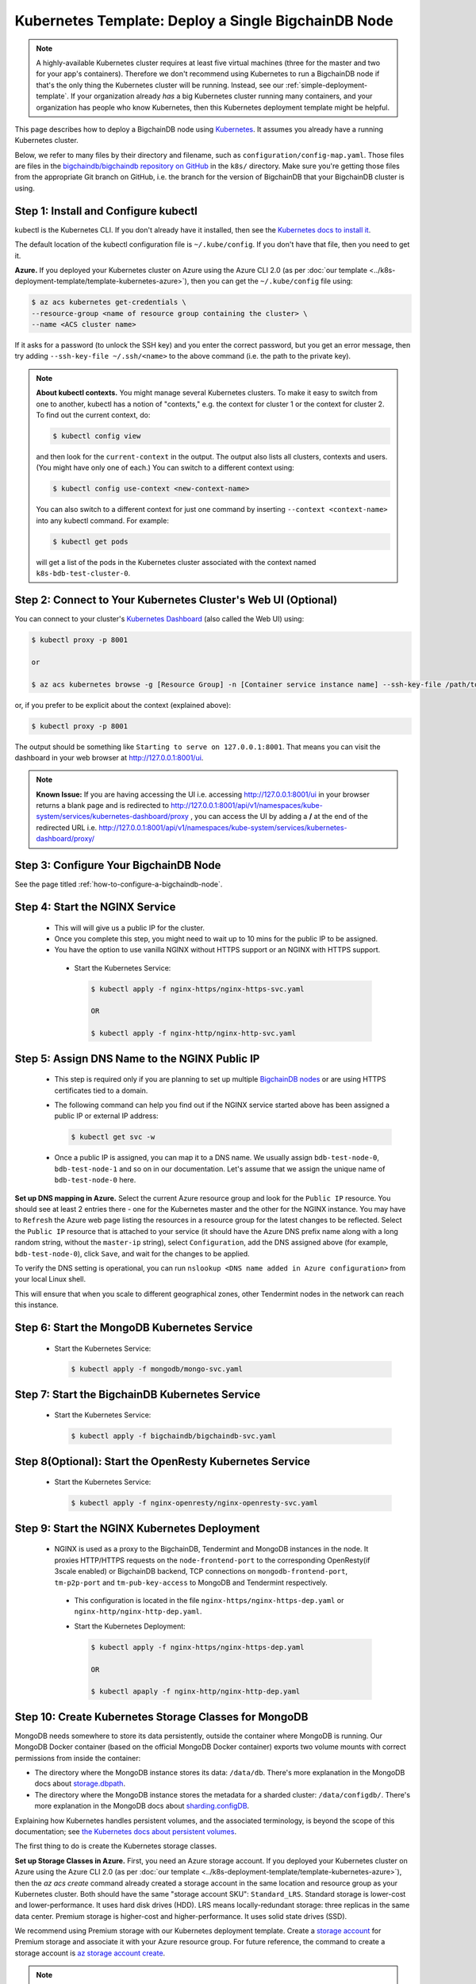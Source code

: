 
.. Copyright BigchainDB GmbH and BigchainDB contributors
   SPDX-License-Identifier: (Apache-2.0 AND CC-BY-4.0)
   Code is Apache-2.0 and docs are CC-BY-4.0

.. _kubernetes-template-deploy-a-single-bigchaindb-node:

Kubernetes Template: Deploy a Single BigchainDB Node
====================================================

.. note::

   A highly-available Kubernetes cluster requires at least five virtual machines
   (three for the master and two for your app's containers).
   Therefore we don't recommend using Kubernetes to run a BigchainDB node
   if that's the only thing the Kubernetes cluster will be running.
   Instead, see our :ref:`simple-deployment-template`.
   If your organization already *has* a big Kubernetes cluster running many containers,
   and your organization has people who know Kubernetes,
   then this Kubernetes deployment template might be helpful.

This page describes how to deploy a BigchainDB node
using `Kubernetes <https://kubernetes.io/>`_.
It assumes you already have a running Kubernetes cluster.

Below, we refer to many files by their directory and filename,
such as ``configuration/config-map.yaml``. Those files are files in the
`bigchaindb/bigchaindb repository on GitHub <https://github.com/bigchaindb/bigchaindb/>`_
in the ``k8s/`` directory.
Make sure you're getting those files from the appropriate Git branch on
GitHub, i.e. the branch for the version of BigchainDB that your BigchainDB
cluster is using.


Step 1: Install and Configure kubectl
-------------------------------------

kubectl is the Kubernetes CLI.
If you don't already have it installed,
then see the `Kubernetes docs to install it
<https://kubernetes.io/docs/user-guide/prereqs/>`_.

The default location of the kubectl configuration file is ``~/.kube/config``.
If you don't have that file, then you need to get it.

**Azure.** If you deployed your Kubernetes cluster on Azure
using the Azure CLI 2.0 (as per :doc:`our template
<../k8s-deployment-template/template-kubernetes-azure>`),
then you can get the ``~/.kube/config`` file using:

.. code:: bash

   $ az acs kubernetes get-credentials \
   --resource-group <name of resource group containing the cluster> \
   --name <ACS cluster name>

If it asks for a password (to unlock the SSH key)
and you enter the correct password,
but you get an error message,
then try adding ``--ssh-key-file ~/.ssh/<name>``
to the above command (i.e. the path to the private key).

.. note::

    **About kubectl contexts.** You might manage several
    Kubernetes clusters. To make it easy to switch from one to another,
    kubectl has a notion of "contexts," e.g. the context for cluster 1 or
    the context for cluster 2. To find out the current context, do:

    .. code:: bash

      $ kubectl config view

    and then look for the ``current-context`` in the output.
    The output also lists all clusters, contexts and users.
    (You might have only one of each.)
    You can switch to a different context using:

    .. code:: bash

      $ kubectl config use-context <new-context-name>

    You can also switch to a different context for just one command
    by inserting ``--context <context-name>`` into any kubectl command.
    For example:

    .. code:: bash

      $ kubectl get pods

    will get a list of the pods in the Kubernetes cluster associated
    with the context named ``k8s-bdb-test-cluster-0``.

Step 2: Connect to Your Kubernetes Cluster's Web UI (Optional)
---------------------------------------------------------------

You can connect to your cluster's
`Kubernetes Dashboard <https://kubernetes.io/docs/tasks/access-application-cluster/web-ui-dashboard/>`_
(also called the Web UI) using:

.. code:: bash

   $ kubectl proxy -p 8001

   or

   $ az acs kubernetes browse -g [Resource Group] -n [Container service instance name] --ssh-key-file /path/to/privateKey

or, if you prefer to be explicit about the context (explained above):

.. code:: bash

   $ kubectl proxy -p 8001

The output should be something like ``Starting to serve on 127.0.0.1:8001``.
That means you can visit the dashboard in your web browser at
`http://127.0.0.1:8001/ui <http://127.0.0.1:8001/ui>`_.

.. note::
    
    **Known Issue:** If you are having accessing the UI i.e.
    accessing `http://127.0.0.1:8001/ui <http://127.0.0.1:8001/ui>`_
    in your browser returns a blank page and is redirected to
    `http://127.0.0.1:8001/api/v1/namespaces/kube-system/services/kubernetes-dashboard/proxy
    <http://127.0.0.1:8001/api/v1/namespaces/kube-system/services/kubernetes-dashboard/proxy>`_
    , you can access the UI by adding a **/** at the end of the redirected URL i.e.
    `http://127.0.0.1:8001/api/v1/namespaces/kube-system/services/kubernetes-dashboard/proxy/
    <http://127.0.0.1:8001/api/v1/namespaces/kube-system/services/kubernetes-dashboard/proxy/>`_


Step 3: Configure Your BigchainDB Node
--------------------------------------

See the page titled :ref:`how-to-configure-a-bigchaindb-node`.


.. _start-the-nginx-service:

Step 4: Start the NGINX Service
-------------------------------

  * This will will give us a public IP for the cluster.

  * Once you complete this step, you might need to wait up to 10 mins for the
    public IP to be assigned.

  * You have the option to use vanilla NGINX without HTTPS support or an
    NGINX with HTTPS support.

   * Start the Kubernetes Service:

     .. code:: bash

        $ kubectl apply -f nginx-https/nginx-https-svc.yaml

        OR

        $ kubectl apply -f nginx-http/nginx-http-svc.yaml


.. _assign-dns-name-to-nginx-public-ip:

Step 5: Assign DNS Name to the NGINX Public IP
----------------------------------------------

  * This step is required only if you are planning to set up multiple
    `BigchainDB nodes
    <https://docs.bigchaindb.com/en/latest/terminology.html>`_ or are using
    HTTPS certificates tied to a domain.

  * The following command can help you find out if the NGINX service started
    above has been assigned a public IP or external IP address:

    .. code:: bash

       $ kubectl get svc -w

  * Once a public IP is assigned, you can map it to
    a DNS name.
    We usually assign ``bdb-test-node-0``, ``bdb-test-node-1`` and
    so on in our documentation.
    Let's assume that we assign the unique name of ``bdb-test-node-0`` here.


**Set up DNS mapping in Azure.**
Select the current Azure resource group and look for the ``Public IP``
resource. You should see at least 2 entries there - one for the Kubernetes
master and the other for the NGINX instance. You may have to ``Refresh`` the
Azure web page listing the resources in a resource group for the latest
changes to be reflected.
Select the ``Public IP`` resource that is attached to your service (it should
have the Azure DNS prefix name along with a long random string, without the
``master-ip`` string), select ``Configuration``, add the DNS assigned above
(for example, ``bdb-test-node-0``), click ``Save``, and wait for the
changes to be applied.

To verify the DNS setting is operational, you can run ``nslookup <DNS
name added in Azure configuration>`` from your local Linux shell.

This will ensure that when you scale to different geographical zones, other Tendermint
nodes in the network can reach this instance.


.. _start-the-mongodb-kubernetes-service:

Step 6: Start the MongoDB Kubernetes Service
--------------------------------------------

  * Start the Kubernetes Service:

    .. code:: bash

       $ kubectl apply -f mongodb/mongo-svc.yaml


.. _start-the-bigchaindb-kubernetes-service:

Step 7: Start the BigchainDB Kubernetes Service
-----------------------------------------------

  * Start the Kubernetes Service:

    .. code:: bash

       $ kubectl apply -f bigchaindb/bigchaindb-svc.yaml


.. _start-the-openresty-kubernetes-service:

Step 8(Optional): Start the OpenResty Kubernetes Service
---------------------------------------------------------

  * Start the Kubernetes Service:

    .. code:: bash

       $ kubectl apply -f nginx-openresty/nginx-openresty-svc.yaml


.. _start-the-nginx-deployment:

Step 9: Start the NGINX Kubernetes Deployment
----------------------------------------------

  * NGINX is used as a proxy to the BigchainDB, Tendermint and MongoDB instances in
    the node. It proxies HTTP/HTTPS requests on the ``node-frontend-port``
    to the corresponding OpenResty(if 3scale enabled) or BigchainDB backend, TCP connections
    on ``mongodb-frontend-port``, ``tm-p2p-port`` and ``tm-pub-key-access``
    to MongoDB and Tendermint respectively.

   * This configuration is located in the file
     ``nginx-https/nginx-https-dep.yaml`` or ``nginx-http/nginx-http-dep.yaml``.

   * Start the Kubernetes Deployment:

     .. code:: bash

        $ kubectl apply -f nginx-https/nginx-https-dep.yaml

        OR

        $ kubectl apaply -f nginx-http/nginx-http-dep.yaml


.. _create-kubernetes-storage-class-mdb:

Step 10: Create Kubernetes Storage Classes for MongoDB
------------------------------------------------------

MongoDB needs somewhere to store its data persistently,
outside the container where MongoDB is running.
Our MongoDB Docker container
(based on the official MongoDB Docker container)
exports two volume mounts with correct
permissions from inside the container:

* The directory where the MongoDB instance stores its data: ``/data/db``.
  There's more explanation in the MongoDB docs about `storage.dbpath <https://docs.mongodb.com/manual/reference/configuration-options/#storage.dbPath>`_.

* The directory where the MongoDB instance stores the metadata for a sharded
  cluster: ``/data/configdb/``.
  There's more explanation in the MongoDB docs about `sharding.configDB <https://docs.mongodb.com/manual/reference/configuration-options/#sharding.configDB>`_.

Explaining how Kubernetes handles persistent volumes,
and the associated terminology,
is beyond the scope of this documentation;
see `the Kubernetes docs about persistent volumes
<https://kubernetes.io/docs/user-guide/persistent-volumes>`_.

The first thing to do is create the Kubernetes storage classes.

**Set up Storage Classes in Azure.**
First, you need an Azure storage account.
If you deployed your Kubernetes cluster on Azure
using the Azure CLI 2.0
(as per :doc:`our template <../k8s-deployment-template/template-kubernetes-azure>`),
then the `az acs create` command already created a
storage account in the same location and resource group
as your Kubernetes cluster.
Both should have the same "storage account SKU": ``Standard_LRS``.
Standard storage is lower-cost and lower-performance.
It uses hard disk drives (HDD).
LRS means locally-redundant storage: three replicas
in the same data center.
Premium storage is higher-cost and higher-performance.
It uses solid state drives (SSD).

We recommend using Premium storage with our Kubernetes deployment template.
Create a `storage account <https://docs.microsoft.com/en-us/azure/storage/common/storage-create-storage-account>`_
for Premium storage and associate it with your Azure resource group.
For future reference, the command to create a storage account is
`az storage account create <https://docs.microsoft.com/en-us/cli/azure/storage/account#create>`_.

.. note::
    Please refer to `Azure documentation <https://docs.microsoft.com/en-us/azure/virtual-machines/windows/premium-storage>`_
    for the list of VMs that are supported by Premium Storage.

The Kubernetes template for configuration of the MongoDB Storage Class is located in the
file ``mongodb/mongo-sc.yaml``.

You may have to update the ``parameters.location`` field in the file to
specify the location you are using in Azure.

If you want to use a custom storage account with the Storage Class, you
can also update `parameters.storageAccount` and provide the Azure storage
account name.

Create the required storage classes using:

.. code:: bash

   $ kubectl apply -f mongodb/mongo-sc.yaml


You can check if it worked using ``kubectl get storageclasses``.


.. _create-kubernetes-persistent-volume-claim-mdb:

Step 11: Create Kubernetes Persistent Volume Claims for MongoDB
---------------------------------------------------------------

Next, you will create two PersistentVolumeClaim objects ``mongo-db-claim`` and
``mongo-configdb-claim``.

This configuration is located in the file ``mongodb/mongo-pvc.yaml``.

Note how there's no explicit mention of Azure, AWS or whatever.
``ReadWriteOnce`` (RWO) means the volume can be mounted as
read-write by a single Kubernetes node.
(``ReadWriteOnce`` is the *only* access mode supported
by AzureDisk.)
``storage: 20Gi`` means the volume has a size of 20
`gibibytes <https://en.wikipedia.org/wiki/Gibibyte>`_.

You may want to update the ``spec.resources.requests.storage`` field in both
the files to specify a different disk size.

Create the required Persistent Volume Claims using:

.. code:: bash

   $ kubectl apply -f mongodb/mongo-pvc.yaml


You can check its status using: ``kubectl get pvc -w``

Initially, the status of persistent volume claims might be "Pending"
but it should become "Bound" fairly quickly.

.. note::
    The default Reclaim Policy for dynamically created persistent volumes is ``Delete``
    which means the PV and its associated Azure storage resource will be automatically
    deleted on deletion of PVC or PV. In order to prevent this from happening do
    the following steps to change default reclaim policy of dyanmically created PVs
    from ``Delete`` to ``Retain``

    * Run the following command to list existing PVs

    .. Code:: bash

        $ kubectl get pv

    * Run the following command to update a PV's reclaim policy to <Retain>

    .. Code:: bash

        $ kubectl patch pv <pv-name> -p '{"spec":{"persistentVolumeReclaimPolicy":"Retain"}}'

    For notes on recreating a private volume form a released Azure disk resource consult
    :doc:`the page about cluster troubleshooting <../k8s-deployment-template/troubleshoot>`.

.. _start-kubernetes-stateful-set-mongodb:

Step 12: Start a Kubernetes StatefulSet for MongoDB
---------------------------------------------------

  * Create the MongoDB StatefulSet using:

    .. code:: bash

       $ kubectl apply -f mongodb/mongo-ss.yaml

  * It might take up to 10 minutes for the disks, specified in the Persistent
    Volume Claims above, to be created and attached to the pod.
    The UI might show that the pod has errored with the message
    "timeout expired waiting for volumes to attach/mount". Use the CLI below
    to check the status of the pod in this case, instead of the UI.
    This happens due to a bug in Azure ACS.

    .. code:: bash

       $ kubectl get pods -w


.. _configure-users-and-access-control-mongodb:

Step 13: Configure Users and Access Control for MongoDB
-------------------------------------------------------

  * In this step, you will create a user on MongoDB with authorization
    to create more users and assign roles to it. We will also create
    MongoDB client users for BigchainDB and MongoDB Monitoring agent(Optional).

    .. code:: bash

       $ kubectl apply -f mongodb/configure_mdb.sh


.. _create-kubernetes-storage-class:

Step 14: Create Kubernetes Storage Classes for BigchainDB
----------------------------------------------------------

BigchainDB needs somewhere to store Tendermint data persistently, Tendermint uses
LevelDB as the persistent storage layer.

The Kubernetes template for configuration of Storage Class is located in the
file ``bigchaindb/bigchaindb-sc.yaml``.

Details about how to create a Azure Storage account and how Kubernetes Storage Class works
are already covered in this document: :ref:`create-kubernetes-storage-class-mdb`.

Create the required storage classes using:

.. code:: bash

   $ kubectl apply -f bigchaindb/bigchaindb-sc.yaml


You can check if it worked using ``kubectl get storageclasses``.

.. _create-kubernetes-persistent-volume-claim:

Step 15: Create Kubernetes Persistent Volume Claims for BigchainDB
------------------------------------------------------------------

Next, you will create two PersistentVolumeClaim objects ``tendermint-db-claim`` and
``tendermint-config-db-claim``.

This configuration is located in the file ``bigchaindb/bigchaindb-pvc.yaml``.

Details about Kubernetes Persistent Volumes, Persistent Volume Claims
and how they work with Azure are already covered in this
document: :ref:`create-kubernetes-persistent-volume-claim-mdb`.

Create the required Persistent Volume Claims using:

.. code:: bash

   $ kubectl apply -f bigchaindb/bigchaindb-pvc.yaml

You can check its status using:

.. code::

    kubectl get pvc -w


.. _start-kubernetes-stateful-set-bdb:

Step 16: Start a Kubernetes StatefulSet for BigchainDB
------------------------------------------------------

  * This configuration is located in the file ``bigchaindb/bigchaindb-ss.yaml``.

  * Set the ``spec.serviceName`` to the value set in ``bdb-instance-name`` in
    the ConfigMap.
    For example, if the value set in the ``bdb-instance-name``
    is ``bdb-instance-0``, set the field to ``tm-instance-0``.

  * Set ``metadata.name``, ``spec.template.metadata.name`` and
    ``spec.template.metadata.labels.app`` to the value set in
    ``bdb-instance-name`` in the ConfigMap, followed by
    ``-ss``.
    For example, if the value set in the
    ``bdb-instance-name`` is ``bdb-instance-0``, set the fields to the value
    ``bdb-insance-0-ss``.

  * As we gain more experience running Tendermint in testing and production, we
    will tweak the ``resources.limits.cpu`` and ``resources.limits.memory``.

  * Create the BigchainDB StatefulSet using:

    .. code:: bash

       $ kubectl apply -f bigchaindb/bigchaindb-ss.yaml

    .. code:: bash

       $ kubectl get pods -w


.. _start-kubernetes-deployment-for-mdb-mon-agent:

Step 17(Optional): Start a Kubernetes Deployment for MongoDB Monitoring Agent
------------------------------------------------------------------------------

  * This configuration is located in the file
    ``mongodb-monitoring-agent/mongo-mon-dep.yaml``.

  * Set ``metadata.name``, ``spec.template.metadata.name`` and
    ``spec.template.metadata.labels.app`` to the value set in
    ``mdb-mon-instance-name`` in the ConfigMap, followed by
    ``-dep``.
    For example, if the value set in the
    ``mdb-mon-instance-name`` is ``mdb-mon-instance-0``, set the fields to the
    value ``mdb-mon-instance-0-dep``.

  * The configuration uses the following values set in the Secret:

    - ``mdb-mon-certs``
    - ``ca-auth``
    - ``cloud-manager-credentials``

  * Start the Kubernetes Deployment using:

    .. code:: bash

       $ kubectl apply -f mongodb-monitoring-agent/mongo-mon-dep.yaml


.. _start-kubernetes-deployment-openresty:

Step 18(Optional): Start a Kubernetes Deployment for OpenResty
--------------------------------------------------------------

  * This configuration is located in the file
    ``nginx-openresty/nginx-openresty-dep.yaml``.

  * Set ``metadata.name`` and ``spec.template.metadata.labels.app`` to the
    value set in ``openresty-instance-name`` in the ConfigMap, followed by
    ``-dep``.
    For example, if the value set in the
    ``openresty-instance-name`` is ``openresty-instance-0``, set the fields to
    the value ``openresty-instance-0-dep``.

  * Set the port to be exposed from the pod in the
    ``spec.containers[0].ports`` section. We currently expose the port at
    which OpenResty is listening for requests, ``openresty-backend-port`` in
    the above ConfigMap.

  * The configuration uses the following values set in the Secret:

    - ``threescale-credentials``

  * The configuration uses the following values set in the ConfigMap:

    - ``node-dns-server-ip``
    - ``openresty-backend-port``
    - ``ngx-bdb-instance-name``
    - ``bigchaindb-api-port``

  * Create the OpenResty Deployment using:

    .. code:: bash

       $ kubectl apply -f nginx-openresty/nginx-openresty-dep.yaml


  * You can check its status using the command ``kubectl get deployments -w``


Step 19(Optional): Configure the MongoDB Cloud Manager
------------------------------------------------------

Refer to the
:doc:`documentation <../k8s-deployment-template/cloud-manager>`
for details on how to configure the MongoDB Cloud Manager to enable
monitoring and backup.


Step 20(Optional): Only for multi site deployments(Geographically dispersed)
----------------------------------------------------------------------------

We need to make sure that clusters are able
to talk to each other i.e. specifically the communication between the
Tendermint peers. Set up networking between the clusters using
`Kubernetes Services <https://kubernetes.io/docs/concepts/services-networking/service/>`_.

Assuming we have a BigchainDB instance ``bdb-instance-1`` residing in Azure data center location ``westeurope`` and we
want to connect to ``bdb-instance-2``, ``bdb-instance-3``, and ``bdb-instance-4`` located in Azure data centers
``eastus``, ``centralus`` and ``westus``, respectively. Unless you already have explicitly set up networking for
``bdb-instance-1`` to communicate with ``bdb-instance-2/3/4`` and
vice versa, we will have to add a Kubernetes Service in each cluster to accomplish this goal in order to set up a
Tendermint P2P network.
It is similar to ensuring that there is a ``CNAME`` record in the DNS
infrastructure to resolve ``bdb-instance-X`` to the host where it is actually available.
We can do this in Kubernetes using a Kubernetes Service of ``type``
``ExternalName``.

* This configuration is located in the file ``bigchaindb/bigchaindb-ext-conn-svc.yaml``.

* Set the name of the ``metadata.name`` to the host name of the BigchainDB instance you are trying to connect to.
  For instance if you are configuring this service on cluster with ``bdb-instance-1`` then the ``metadata.name`` will
  be ``bdb-instance-2`` and vice versa.

* Set ``spec.ports.port[0]`` to the ``tm-p2p-port`` from the ConfigMap for the other cluster.

* Set ``spec.ports.port[1]`` to the ``tm-rpc-port`` from the ConfigMap for the other cluster.

* Set ``spec.externalName`` to the FQDN mapped to NGINX Public IP of the cluster you are trying to connect to.
  For more information about the FQDN please refer to: :ref:`Assign DNS name to NGINX Public
  IP <assign-dns-name-to-nginx-public-ip>`.

.. note::
   This operation needs to be replicated ``n-1`` times per node for a ``n`` node cluster, with the respective FQDNs
   we need to communicate with.

   If you are not the system administrator of the cluster, you have to get in
   touch with the system administrator/s of the other ``n-1`` clusters and
   share with them your instance name (``tendermint-instance-name`` in the ConfigMap)
   and the FQDN of the NGINX instance acting as Gateway(set in: :ref:`Assign DNS name to NGINX
   Public IP <assign-dns-name-to-nginx-public-ip>`).


.. _verify-and-test-bdb:

Step 21: Verify the BigchainDB Node Setup
-----------------------------------------

Step 21.1: Testing Internally
^^^^^^^^^^^^^^^^^^^^^^^^^^^^^

To test the setup of your BigchainDB node, you could use a Docker container
that provides utilities like ``nslookup``, ``curl`` and ``dig``.
For example, you could use a container based on our
`bigchaindb/toolbox <https://hub.docker.com/r/bigchaindb/toolbox/>`_ image.
(The corresponding
`Dockerfile <https://github.com/bigchaindb/bigchaindb/blob/master/k8s/toolbox/Dockerfile>`_
is in the ``bigchaindb/bigchaindb`` repository on GitHub.)
You can use it as below to get started immediately:

.. code:: bash

   $ kubectl   \
      run -it toolbox \
      --image bigchaindb/toolbox \
      --image-pull-policy=Always \
      --restart=Never --rm

It will drop you to the shell prompt.

To test the MongoDB instance:

.. code:: bash

   $ nslookup mdb-instance-0

   $ dig +noall +answer _mdb-port._tcp.mdb-instance-0.default.svc.cluster.local SRV

   $ curl -X GET http://mdb-instance-0:27017

The ``nslookup`` command should output the configured IP address of the service
(in the cluster).
The ``dig`` command should return the configured port numbers.
The ``curl`` command tests the availability of the service.

To test the BigchainDB instance:

.. code:: bash

   $ nslookup bdb-instance-0

   $ dig +noall +answer _bdb-api-port._tcp.bdb-instance-0.default.svc.cluster.local SRV

   $ dig +noall +answer _bdb-ws-port._tcp.bdb-instance-0.default.svc.cluster.local SRV

   $ curl -X GET http://bdb-instance-0:9984

   $ curl -X GET http://bdb-instance-0:9986/pub_key.json

   $ curl -X GET http://bdb-instance-0:26657/abci_info

   $ wsc -er ws://bdb-instance-0:9985/api/v1/streams/valid_transactions


To test the OpenResty instance:

.. code:: bash

   $ nslookup openresty-instance-0

   $ dig +noall +answer _openresty-svc-port._tcp.openresty-instance-0.default.svc.cluster.local SRV

To verify if OpenResty instance forwards the requests properly, send a ``POST``
transaction to OpenResty at post ``80`` and check the response from the backend
BigchainDB instance.


To test the vanilla NGINX instance:

.. code:: bash

   $ nslookup ngx-http-instance-0

   $ dig +noall +answer _public-node-port._tcp.ngx-http-instance-0.default.svc.cluster.local SRV

   $ dig +noall +answer _public-health-check-port._tcp.ngx-http-instance-0.default.svc.cluster.local SRV

   $ wsc -er ws://ngx-http-instance-0/api/v1/streams/valid_transactions

   $ curl -X GET http://ngx-http-instance-0:27017

The above curl command should result in the response
``It looks like you are trying to access MongoDB over HTTP on the native driver port.``



To test the NGINX instance with HTTPS and 3scale integration:

.. code:: bash

   $ nslookup ngx-instance-0

   $ dig +noall +answer _public-secure-node-port._tcp.ngx-instance-0.default.svc.cluster.local SRV

   $ dig +noall +answer _public-mdb-port._tcp.ngx-instance-0.default.svc.cluster.local SRV

   $ dig +noall +answer _public-insecure-node-port._tcp.ngx-instance-0.default.svc.cluster.local SRV

   $ wsc -er wss://<node-fqdn>/api/v1/streams/valid_transactions

   $ curl -X GET http://<node-fqdn>:27017

The above curl command should result in the response
``It looks like you are trying to access MongoDB over HTTP on the native driver port.``


Step 21.2: Testing Externally
^^^^^^^^^^^^^^^^^^^^^^^^^^^^^

Check the MongoDB monitoring agent on the MongoDB Cloud Manager
portal to verify they are working fine.

If you are using the NGINX with HTTP support, accessing the URL
``http://<DNS/IP of your exposed BigchainDB service endpoint>:node-frontend-port``
on your browser should result in a JSON response that shows the BigchainDB
server version, among other things.
If you are using the NGINX with HTTPS support, use ``https`` instead of
``http`` above.

Use the Python Driver to send some transactions to the BigchainDB node and
verify that your node or cluster works as expected.

Next, you can set up log analytics and monitoring, by following our templates:

* :doc:`../k8s-deployment-template/log-analytics`.
